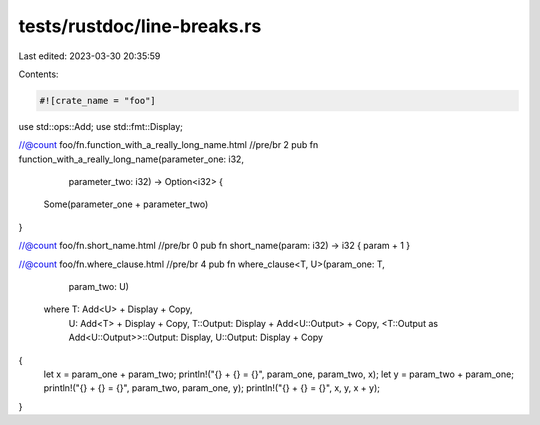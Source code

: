 tests/rustdoc/line-breaks.rs
============================

Last edited: 2023-03-30 20:35:59

Contents:

.. code-block:: rs

    #![crate_name = "foo"]

use std::ops::Add;
use std::fmt::Display;

//@count foo/fn.function_with_a_really_long_name.html //pre/br 2
pub fn function_with_a_really_long_name(parameter_one: i32,
                                        parameter_two: i32)
                                        -> Option<i32> {
    Some(parameter_one + parameter_two)
}

//@count foo/fn.short_name.html //pre/br 0
pub fn short_name(param: i32) -> i32 { param + 1 }

//@count foo/fn.where_clause.html //pre/br 4
pub fn where_clause<T, U>(param_one: T,
                          param_two: U)
    where T: Add<U> + Display + Copy,
          U: Add<T> + Display + Copy,
          T::Output: Display + Add<U::Output> + Copy,
          <T::Output as Add<U::Output>>::Output: Display,
          U::Output: Display + Copy
{
    let x = param_one + param_two;
    println!("{} + {} = {}", param_one, param_two, x);
    let y = param_two + param_one;
    println!("{} + {} = {}", param_two, param_one, y);
    println!("{} + {} = {}", x, y, x + y);
}


